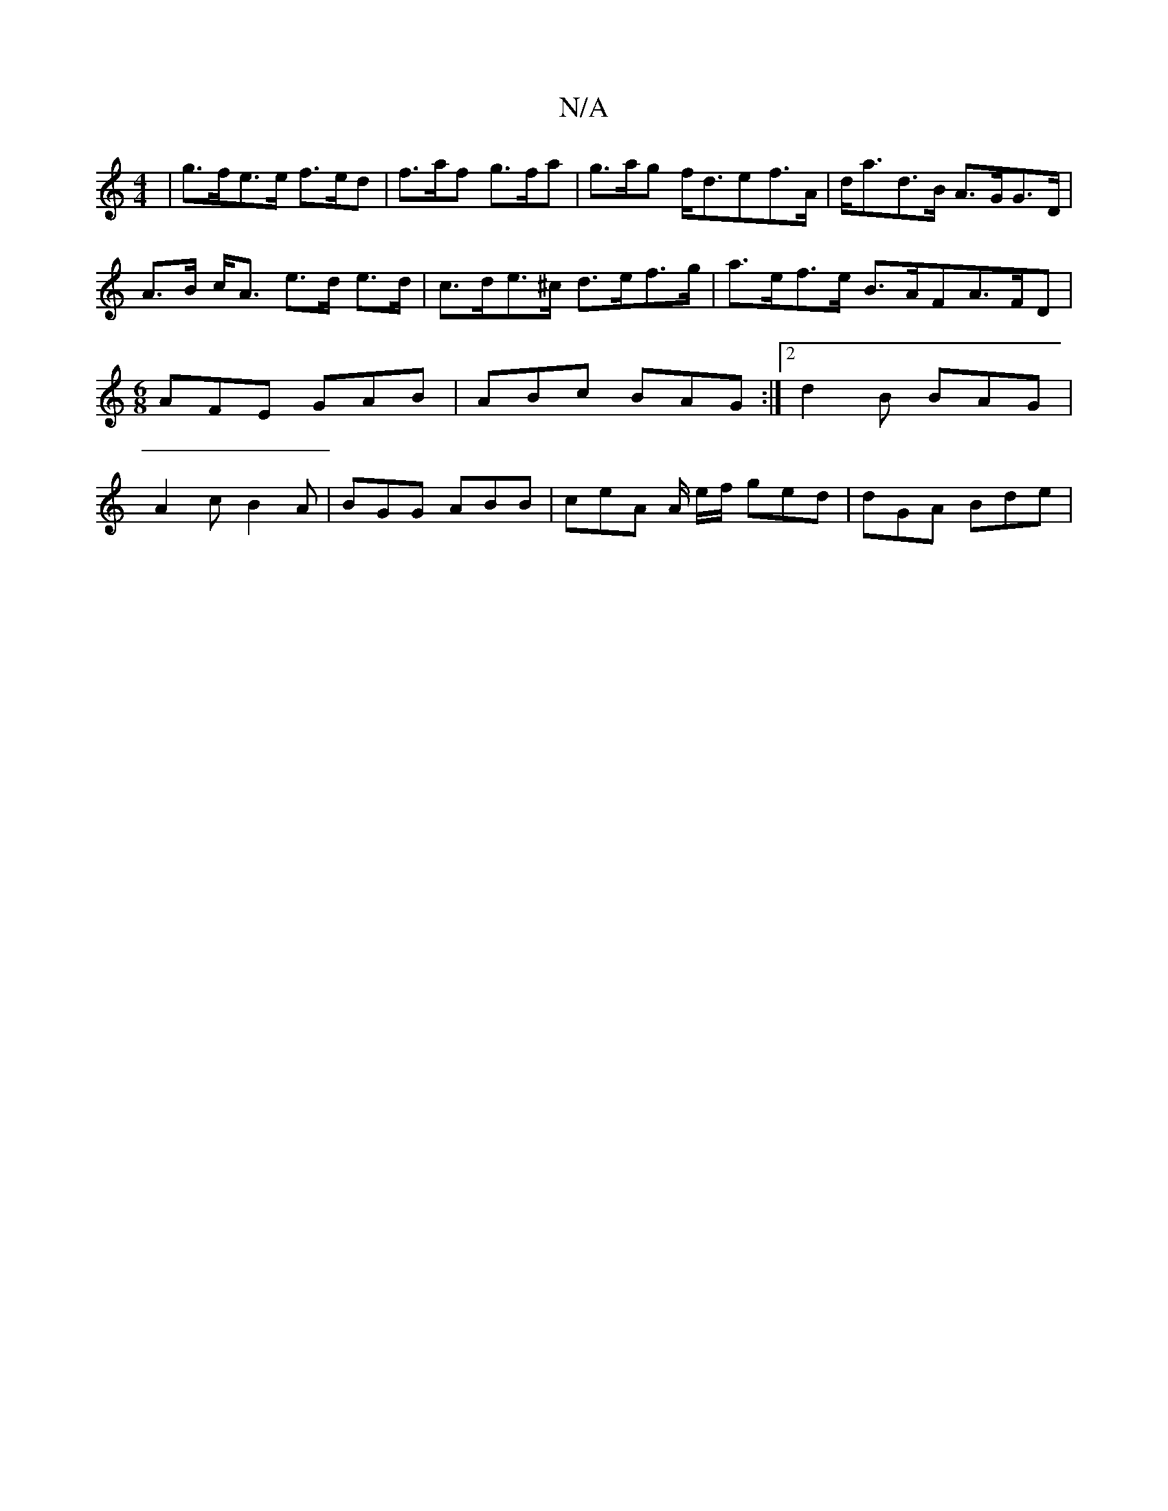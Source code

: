 X:1
T:N/A
M:4/4
R:N/A
K:Cmajor
 | g>fe>e f>ed | f>af g>fa | g>ag f<def>A | d<ad>B A>GG>D |
A>B c<A e>d e>d | c>de>^c d>ef>g | a>ef>e B>AF= A>FD|[M:6/8]AFE GAB |ABc BAG :|2 d2B BAG | A2 c B2 A | BGG ABB | ceA A/ e/f/ ged | dGA Bde |